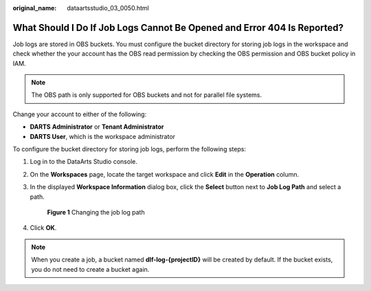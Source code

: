 :original_name: dataartsstudio_03_0050.html

.. _dataartsstudio_03_0050:

What Should I Do If Job Logs Cannot Be Opened and Error 404 Is Reported?
========================================================================

Job logs are stored in OBS buckets. You must configure the bucket directory for storing job logs in the workspace and check whether the your account has the OBS read permission by checking the OBS permission and OBS bucket policy in IAM.

.. note::

   The OBS path is only supported for OBS buckets and not for parallel file systems.

Change your account to either of the following:

-  **DARTS** **Administrator** or **Tenant Administrator**
-  **DARTS User**, which is the workspace administrator

To configure the bucket directory for storing job logs, perform the following steps:

#. Log in to the DataArts Studio console.

#. On the **Workspaces** page, locate the target workspace and click **Edit** in the **Operation** column.

#. In the displayed **Workspace Information** dialog box, click the **Select** button next to **Job Log Path** and select a path.


   .. figure:: /_static/images/en-us_image_0000002270845718.png
      :alt: **Figure 1** Changing the job log path

      **Figure 1** Changing the job log path

#. Click **OK**.

.. note::

   When you create a job, a bucket named **dlf-log-{projectID}** will be created by default. If the bucket exists, you do not need to create a bucket again.
